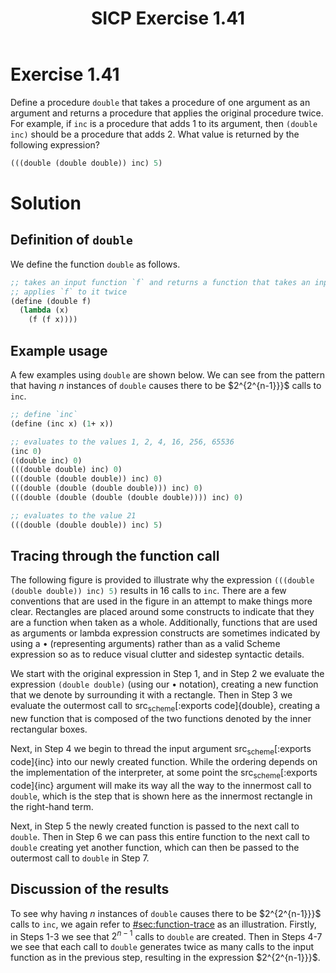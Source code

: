 #+TITLE: SICP Exercise 1.41

#+OPTIONS: author:nil
#+OPTIONS: date:nil
#+OPTIONS: toc:nil
#+OPTIONS: num:nil
#+OPTIONS: html-postamble:nil
#+STARTUP: showeverything
#+PROPERTY: :tangle yes

#+LaTeX_HEADER: \usepackage[margin=1in]{geometry}
#+LaTeX_HEADER: \usepackage[x11names]{xcolor}
#+LaTeX_HEADER: \usepackage{amsthm}
#+LaTeX_HEADER: \usepackage{titlesec}
#+LaTeX_HEADER: \usepackage{xpatch}
#+LaTeX_HEADER: \usepackage{realboxes}
#+LaTeX_HEADER: \hypersetup{linktoc = all, colorlinks = true, urlcolor = DodgerBlue4, citecolor = PaleGreen1, linkcolor = black}

#+BEGIN_EXPORT latex
  % remove excess whitespace after \maketitle command
  \vspace{-20mm}
#+END_EXPORT

#+BEGIN_EXPORT latex
  % background color for code environments
  \definecolor{lightyellow}{RGB}{255,255,224}
  \definecolor{lightbrown}{RGB}{249,234,197}

  \lstset{%
    basicstyle=\fontsize{9.75}{10.75}\fontfamily{pcr}\selectfont
  }

  % create a listings environment for Bash
  \lstdefinestyle{scheme}{%
    language=lisp,
    backgroundcolor=\color{lightyellow},
    basicstyle=\fontsize{9.75}{10.75}\fontfamily{pcr}\selectfont,
    keywordstyle=\color{Firebrick3},
    stringstyle=\color{Green4},
    commentstyle=\color{Purple3},
    showstringspaces=false,
    morecomment=[l]{userid@},
    morecomment=[l]{onyenid@},
    morecomment=[l]{localid@},
    morecomment=[l]{sftp> },
    moredelim=[is][\bfseries]{[*@}{@*]},
    framesep=20pt,
    framexleftmargin=5pt,
    framextopmargin=20pt,
    framexrightmargin=5pt,
    framexbottommargin=20pt
  }

  % titlesec documentation:
  % http://ctan.mackichan.com/macros/latex/contrib/titlesec/titlesec.pdf

  % see pgs 4-5 of documentation for titlespacing syntax.  The command signature
  % is: \titlespacing*{<command>}{<left>}{<before-sep>}{<after-sep>}[<right-sep>]
  \titlespacing*{\section}{0pt}{10mm plus 1ex minus .2ex}{2mm plus .2ex}
  \titlespacing*{\subsection}{0pt}{10mm plus 1ex minus .2ex}{2mm plus .2ex}
  \titlespacing*{\subsubsection}{0pt}{5mm plus 1ex minus .2ex}{2mm plus .2ex}

  % see the following links for this definition:
  %
  %     https://tex.stackexchange.com/a/357339/88779
  %     https://tex.stackexchange.com/q/408878
  \makeatletter
  \xpretocmd\lstinline
  {%
    \bgroup\fboxsep=1.5pt
    \Colorbox{gray!20}\bgroup\kern-\fboxsep\vphantom{\ttfamily\char`\\y}%
    \appto\lst@DeInit{\kern-\fboxsep\egroup\egroup}%
  }{}{}
  \makeatother


  % use the `scheme` listings definition
  \lstset{style=scheme}
#+END_EXPORT




* Exercise 1.41

Define a procedure src_scheme[:exports code]{double} that takes a procedure of
one argument as an argument and returns a procedure that applies the original
procedure twice.  For example, if src_scheme[:exports code]{inc} is a procedure
that adds 1 to its argument, then src_scheme[:exports code]{(double inc)} should
be a procedure that adds 2.  What value is returned by the following expression?

#+BEGIN_SRC scheme
  (((double (double double)) inc) 5)
#+END_SRC




* Solution

** Definition of =double=

We define the function src_scheme[:exports code]{double} as follows.
#+BEGIN_SRC scheme
  ;; takes an input function `f` and returns a function that takes an input and
  ;; applies `f` to it twice
  (define (double f)
    (lambda (x)
      (f (f x))))
#+END_SRC



** Example usage

A few examples using src_scheme[:exports code]{double} are shown below.  We can see from the pattern that
having $n$ instances of src_scheme[:exports code]{double} causes there to be $2^{2^{n-1}}}$ calls to
src_scheme[:exports code]{inc}.
#+BEGIN_SRC scheme
  ;; define `inc`
  (define (inc x) (1+ x))

  ;; evaluates to the values 1, 2, 4, 16, 256, 65536
  (inc 0)
  ((double inc) 0)
  (((double double) inc) 0)
  (((double (double double)) inc) 0)
  (((double (double (double double))) inc) 0)
  (((double (double (double (double double)))) inc) 0)

  ;; evaluates to the value 21
  (((double (double double)) inc) 5)
#+END_SRC




** Tracing through the function call
:PROPERTIES:
:CUSTOM_ID: sec:function-trace
:END:

The following figure is provided to illustrate why the expression
src_scheme[:exports code]{(((double (double double)) inc) 5)}
results in 16 calls to
src_scheme[:exports code]{inc}.  There are a few conventions that are used in
the figure in an attempt to make things more clear.  Rectangles are placed
around some constructs to indicate that they are a function when taken as a
whole.  Additionally, functions that are used as arguments or lambda expression
constructs are sometimes indicated by using a $\bullet$ (representing arguments)
rather than as a valid Scheme expression so as to reduce visual clutter and
sidestep syntactic details.
# So for example, rather than writing
# src_scheme[:exports code]{(lambda (x) (inc (inc x)))}, we might write
# src_scheme[:exports code]{(inc (inc } $\bullet$ src_scheme[:exports code]{))}.

We start with the original expression in Step 1, and in Step 2 we evaluate the
expression src_scheme[:exports code]{(double double)} (using our $\bullet$
notation), creating a new function that we denote by surrounding it with a
rectangle.  Then in Step 3 we evaluate the outermost call to src_scheme[:exports
code]{double}, creating a new function that is composed of the two functions
denoted by the inner rectangular boxes.

Next, in Step 4 we begin to thread the input argument src_scheme[:exports
code]{inc} into our newly created function.  While the ordering depends on the
implementation of the interpreter, at some point the src_scheme[:exports
code]{inc} argument will make its way all the way to the innermost call to
src_scheme[:exports code]{double}, which is the step that is shown here as the
innermost rectangle in the right-hand term.

Next, in Step 5 the newly created function is passed to the next call to
src_scheme[:exports code]{double}.  Then in Step 6 we can pass this entire
function to the next call to src_scheme[:exports code]{double} creating yet
another function, which can then be passed to the outermost call to
src_scheme[:exports code]{double} in Step 7.

#+BEGIN_EXPORT latex
\begin{figure}[htb]
  \caption{A visual trace of the function call from Exercise 1.41.}
  \vspace{3mm}
  \includegraphics[width=1\textwidth]{figures/chap01exer41-callgraph.pdf}
\end{figure}
#+END_EXPORT




** Discussion of the results

To see why having $n$ instances of src_scheme[:exports code]{double} causes
there to be $2^{2^{n-1}}}$ calls to src_scheme[:exports code]{inc}, we again
refer to [[#sec:function-trace]] as an illustration.  Firstly, in Steps 1-3 we see
that $2^{n-1}$ calls to src_scheme[:exports code]{double} are created.  Then in
Steps 4-7 we see that each call to src_scheme[:exports code]{double} generates
twice as many calls to the input function as in the previous step, resulting in
the expression $2^{2^{n-1}}}$.

